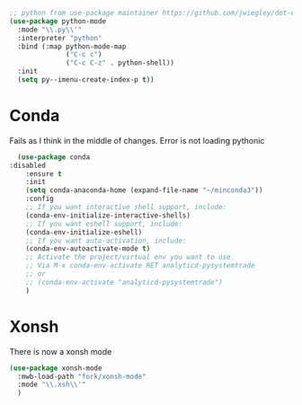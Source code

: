 #+TITLE Emacs configuration org python configuration
#+PROPERTY:header-args :cache yes :tangle yes  :comments link

#+begin_src emacs-lisp
;; python from use-package maintainer https://github.com/jwiegley/dot-emacs/blob/master/init.el#L1013
(use-package python-mode
  :mode "\\.py\\'"
  :interpreter "python"
  :bind (:map python-mode-map
			  ("C-c c")
			  ("C-c C-z" . python-shell))
  :init
  (setq py--imenu-create-index-p t))
#+end_src

* Conda
Fails as I think in the middle of changes. Error is not loading pythonic
  #+begin_src emacs-lisp
  (use-package conda
:disabled
	:ensure t
	:init
	(setq conda-anaconda-home (expand-file-name "~/minconda3"))
	:config
	;; If you want interactive shell support, include:
	(conda-env-initialize-interactive-shells)
	;; If you want eshell support, include:
	(conda-env-initialize-eshell)
	;; If you want auto-activation, include:
	(conda-env-autoactivate-mode t)
	;; Activate the project/virtual env you want to use.
	;; Via M-x conda-env-activate RET analyticd-pysystemtrade
	;; or
	;; (conda-env-activate "analyticd-pysystemtrade")
	)
  #+end_src
* Xonsh
There is now a xonsh mode
  #+begin_src emacs-lisp
  (use-package xonsh-mode
    :mwb-load-path "fork/xonsh-mode"
    :mode "\\.xsh\\'"
    )
  #+end_src
